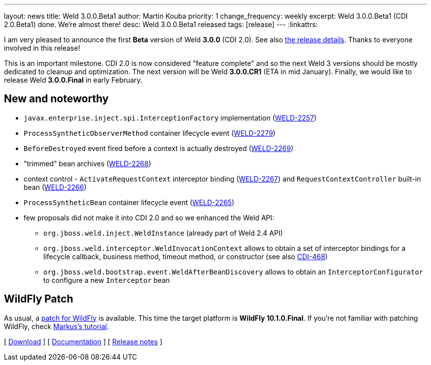 ---
layout: news
title: Weld 3.0.0.Beta1
author: Martin Kouba
priority: 1
change_frequency: weekly
excerpt: Weld 3.0.0.Beta1 (CDI 2.0.Beta1) done. We're almost there!
desc: Weld 3.0.0.Beta1 released
tags: [release]
---
:linkattrs:

I am very pleased to announce the first *Beta* version of Weld *3.0.0* (CDI 2.0).
See also https://issues.jboss.org/secure/ReleaseNote.jspa?projectId=12310891&version=12331387[the release details, window="_blank"].
Thanks to everyone involved in this release!

This is an important milestone.
CDI 2.0 is now considered "feature complete" and so the next Weld 3 versions should be mostly dedicated to cleanup and optimization.
The next version will be Weld *3.0.0.CR1* (ETA in mid January).
Finally, we would like to release Weld *3.0.0.Final* in early February.

== New and noteworthy

* `javax.enterprise.inject.spi.InterceptionFactory` implementation (link:https://issues.jboss.org/browse/WELD-2257[WELD-2257, window="_blank"])
* `ProcessSyntheticObserverMethod` container lifecycle event (link:https://issues.jboss.org/browse/WELD-2279[WELD-2279, window="_blank"])
* `BeforeDestroyed` event fired before a context is actually destroyed (link:https://issues.jboss.org/browse/WELD-2269[WELD-2269, window="_blank"])
* "trimmed" bean archives (link:https://issues.jboss.org/browse/WELD-2268[WELD-2268, window="_blank"])
* context control - `ActivateRequestContext` interceptor binding (link:https://issues.jboss.org/browse/WELD-2267[WELD-2267, window="_blank"]) and `RequestContextController` built-in bean (link:https://issues.jboss.org/browse/WELD-2266[WELD-2266, window="_blank"])
* `ProcessSyntheticBean` container lifecycle event (link:https://issues.jboss.org/browse/WELD-2265[WELD-2265, window="_blank"])
* few proposals did not make it into CDI 2.0 and so we enhanced the Weld API:
** `org.jboss.weld.inject.WeldInstance` (already part of Weld 2.4 API)
** `org.jboss.weld.interceptor.WeldInvocationContext` allows to obtain a set of interceptor bindings for a lifecycle callback, business method, timeout method, or constructor (see also link:https://issues.jboss.org/browse/CDI-468[CDI-468, window="_blank"])
** `org.jboss.weld.bootstrap.event.WeldAfterBeanDiscovery` allows to obtain an `InterceptorConfigurator` to configure a new `Interceptor` bean

== WildFly Patch

As usual, a link:http://download.jboss.org/weld/3.0.0.Beta1/wildfly-10.1.0.Final-weld-3.0.0.Beta1-patch.zip[patch for WildFly, window="_blank"] is available. This time the target platform is *WildFly 10.1.0.Final*.  If you’re not familiar with patching WildFly, check link:http://blog.eisele.net/2015/02/playing-with-weld-probe-see-all-of-your.html[Markus's tutorial, window="_blank"].

&#91; link:/download/[Download] &#93;
&#91; link:http://docs.jboss.org/weld/reference/3.0.0.Beta1/en-US/html/[Documentation, window="_blank"] &#93;
&#91; link:https://issues.jboss.org/secure/ReleaseNote.jspa?projectId=12310891&version=12331387[Release notes, window="_blank"] &#93;